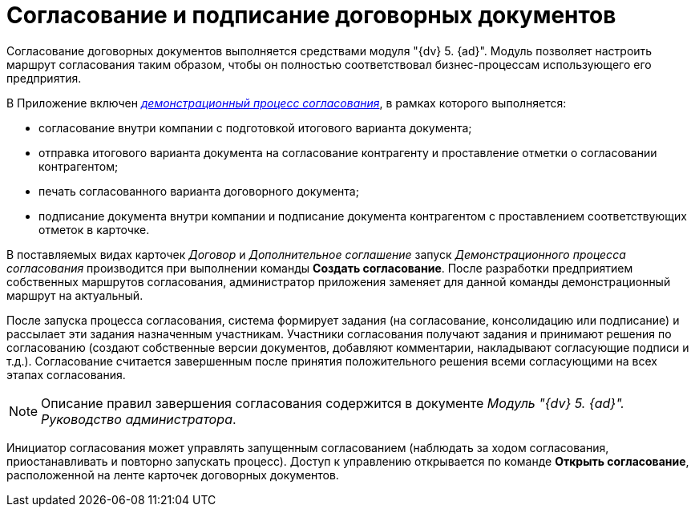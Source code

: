 = Согласование и подписание договорных документов

Согласование договорных документов выполняется средствами модуля "{dv} 5. {ad}". Модуль позволяет настроить маршрут согласования таким образом, чтобы он полностью соответствовал бизнес-процессам использующего его предприятия.

В Приложение включен xref:Contract_Plan_Approval_Route.html[_демонстрационный процесс согласования_], в рамках которого выполняется:

* согласование внутри компании с подготовкой итогового варианта документа;
* отправка итогового варианта документа на согласование контрагенту и проставление отметки о согласовании контрагентом;
* печать согласованного варианта договорного документа;
* подписание документа внутри компании и подписание документа контрагентом с проставлением соответствующих отметок в карточке.

В поставляемых видах карточек _Договор_ и _Дополнительное соглашение_ запуск _Демонстрационного процесса согласования_ производится при выполнении команды *Создать согласование*. После разработки предприятием собственных маршрутов согласования, администратор приложения заменяет для данной команды демонстрационный маршрут на актуальный.

После запуска процесса согласования, система формирует задания (на согласование, консолидацию или подписание) и рассылает эти задания назначенным участникам. Участники согласования получают задания и принимают решения по согласованию (создают собственные версии документов, добавляют комментарии, накладывают согласующие подписи и т.д.). Согласование считается завершенным после принятия положительного решения всеми согласующими на всех этапах согласования.

[NOTE]
====
Описание правил завершения согласования содержится в документе _Модуль "{dv} 5. {ad}". Руководство администратора_.
====

Инициатор согласования может управлять запущенным согласованием (наблюдать за ходом согласования, приостанавливать и повторно запускать процесс). Доступ к управлению открывается по команде *Открыть согласование*, расположенной на ленте карточек договорных документов.
